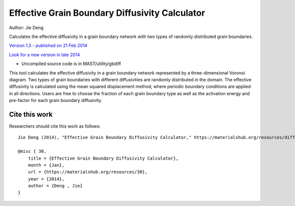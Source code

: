 ###################################################
Effective Grain Boundary Diffusivity Calculator
###################################################
Author: Jie Deng

Calculates the effective diffusivity in a grain boundary network with two types of randomly distributed grain boundaries.

`Version 1.3 - published on 21 Feb 2014 <https://materialshub.org/resources/diffcalc>`_

`Look for a new version in late 2014 <https://materialshub.org/resources/gbdiff>`_

* Uncompiled source code is in MAST/utility/gbdiff

This tool calculates the effective diffusivity in a grain boundary network represented by a three-dimensional Voronoi diagram. 
Two types of grain boundaries with different diffusivities are randomly distributed in the domain. 
The effective diffusivity is calculated using the mean squared displacement method, where periodic boundary conditions are applied in all directions. 
Users are free to choose the fraction of each grain boundary type as well as the activation energy and pre-factor for each grain boundary diffusivity.

=================
Cite this work
=================
Researchers should cite this work as follows::

    Jie Deng (2014), "Effective Grain Boundary Diffusivity Calculator," https://materialshub.org/resources/diffcalc.

    @misc { 30,
        title = {Effective Grain Boundary Diffusivity Calculator},
        month = {Jan},
        url = {https://materialshub.org/resources/30},
        year = {2014},
        author = {Deng , Jie}
    }

